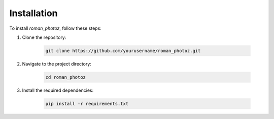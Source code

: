 ============
Installation
============

To install `roman_photoz`, follow these steps:

1. Clone the repository:

    .. code-block:: bash

        git clone https://github.com/yourusername/roman_photoz.git

2. Navigate to the project directory:

    .. code-block:: bash

        cd roman_photoz

3. Install the required dependencies:

    .. code-block:: bash

        pip install -r requirements.txt
